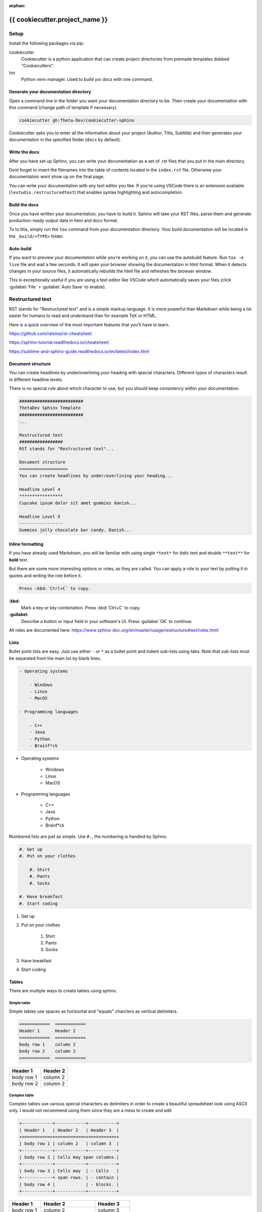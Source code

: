 ..
   Useful as a cheatsheet. Or replace the content with your own.

:orphan:

#############################################################################################################
{{ cookiecutter.project_name }}
#############################################################################################################

Setup
#####

Install the following packages via pip:

cookiecutter
  Cookiecutter is a python application that can create project directories from premade templates dubbed
  "Cookiecutters".

tox
  Python venv manager. Used to build yor docs with one command.

Generate your documentation directory
======================================
Open a command line in the folder you want your documentation directory to be.
Then create your documentation with this command (change path of template if necessary).

.. code-block:: sh

    cookiecutter gh:Theta-Dev/cookiecutter-sphinx

Cookiecutter asks you to enter all the information about your project (Author, Title, Subtitle) and
then generates your documentation in the specified folder (``docs`` by default).

Write the docs
===============
After you have set up Sphinx, you can write your documentation as a set of .rst files that you put in the
main directory.

Dont forget to insert the filenames into the table of contents located in the ``index.rst`` file.
Otherwise your documentation wont show up on the final page.

You can write your documentation with any text editor you like. If you're using VSCode there is
an extension available (``lextudio.restructuredtext``) that enables syntax highlighting
and autocompletion.

Build the docs
===============
Once you have written your documentation, you have to build it. Sphinx will take your RST files,
parse them and generate production-ready output data in html and docx format.

To to this, simply run the ``tox`` command from your documentation directory.
Your build documentation will be located in the ``_build/<TYPE>`` folder.

Auto-build
===========
If you want to preview your documentation while you're working on it, you can use the autobuild
feature. Run ``tox -e live`` file and wait a few seconds. It will open your browser
showing the documentation in html format. When it detects changes in your source files, it
automatically rebuilds the html file and refreshes the browser window.

This is exceptionally useful if you are using a text editor like VSCode
which automatically saves your files (click :guilabel:`File` > :guilabel:`Auto Save` to enable).


Restructured text
#################

RST stands for "Restructured text" and is a simple markup language. It is more
powerful than Markdown while being a lot easier for humans to read and understand
than for example TeX or HTML.

Here is a quick overview of the most important features that you'll have
to learn.

https://github.com/ralsina/rst-cheatsheet

https://sphinx-tutorial.readthedocs.io/cheatsheet/

https://sublime-and-sphinx-guide.readthedocs.io/en/latest/index.html

Document structure
===================
You can create headlines by under/overlining your heading with special characters.
Different types of characters result in different headline levels.

There is no special rule about which character to use, but you should keep
consistency within your documentation.

.. code-block:: rst

    #########################
    ThetaDev Sphinx Template
    #########################
    ...

    Restructured text
    #################
    RST stands for "Restructured text"...

    Document structure
    ===================
    You can create headlines by under/overlining your heading...

    Headline Level 4
    *****************
    Cupcake ipsum dolor sit amet gummies danish...

    Headline Level 5
    -----------------
    Gummies jelly chocolate bar candy. Danish...

Inline formatting
==================
If you have already used Markdown, you will be familiar with using single ``*text*`` for
*italic* text and double ``**text**`` for **bold** text.

But there are some more interesting options or roles, as they are called.
You can apply a role to your text by putting it in quotes and writing the role before it.

.. code-block:: rst

    Press :kbd:`Ctrl+C` to copy.

**:kbd:**
    Mark a key or key combination. Press :kbd:`Ctrl+C` to copy.
**:guilabel:**
    Describe a button or input field in your software's UI. Press :guilabel:`OK` to continue.

All roles are documented here: https://www.sphinx-doc.org/en/master/usage/restructuredtext/roles.html

Lists
======
Bullet point lists are easy. Just use either ``-`` or ``*`` as a bullet point
and indent sub-lists using tabs. Note that sub-lists must be separated from the main list
by blank lines.

.. code-block:: rst

    - Operating systems

        - Windows
        - Linux
        - MacOS

    - Programming languages

        - C++
        - Java
        - Python
        - Brainf*ck

- Operating systems

    - Windows
    - Linux
    - MacOS

- Programming languages

    - C++
    - Java
    - Python
    - Brainf*ck

Numbered lists are just as simple. Use ``#.``, the numbering is handled by Sphinx.

.. code-block:: rst

    #. Get up
    #. Put on your clothes

        #. Shirt
        #. Pants
        #. Socks

    #. Have breakfast
    #. Start coding


#. Get up
#. Put on your clothes

    #. Shirt
    #. Pants
    #. Socks

#. Have breakfast
#. Start coding


Tables
=================
There are multiple ways to create tables using sphinx.

Simple table
*************
Simple tables use spaces as horizontal and "equals" charcters as vertical delimiters.

.. code-block:: rst

    ============  ============
    Header 1      Header 2
    ============  ============
    body row 1    column 2
    body row 2    column 2
    ============  ============

============  ============
Header 1      Header 2
============  ============
body row 1    column 2
body row 2    column 2
============  ============

Complex table
**************
Complex tables use various special characters as delimiters in order to create
a beautiful spreadsheet look using ASCII only.
I would not recommend using them since they are a mess to create and edit

.. code-block:: rst

    +------------+------------+-----------+
    | Header 1   | Header 2   | Header 3  |
    +============+============+===========+
    | body row 1 | column 2   | column 3  |
    +------------+------------+-----------+
    | body row 2 | Cells may span columns.|
    +------------+------------+-----------+
    | body row 3 | Cells may  | - Cells   |
    +------------+ span rows. | - contain |
    | body row 4 |            | - blocks. |
    +------------+------------+-----------+

+------------+------------+-----------+
| Header 1   | Header 2   | Header 3  |
+============+============+===========+
| body row 1 | column 2   | column 3  |
+------------+------------+-----------+
| body row 2 | Cells may span columns.|
+------------+------------+-----------+
| body row 3 | Cells may  | - Cells   |
+------------+ span rows. | - contain |
| body row 4 |            | - blocks. |
+------------+------------+-----------+

List table
*************
List tables are basically lists of lists, which form table rows and columns.
The principle is similar to HTML tables. They dont look like a table in the source file,
but they are way nicer to work with. That's why they are my favourite option.

.. code-block:: rst

    .. list-table::
        :widths: 15 10 30
        :header-rows: 1

        * - Treat
          - Price
          - Description
        * - Albatross
          - 2.99
          - On a stick!
        * - Crunchy Frog
          - 1.49
          - If we took the bones out, it wouldn't be crunchy, now would it?
        * - Gannet Ripple
          - 1.99
          - On a stick!

.. list-table::
    :widths: 15 10 30
    :header-rows: 1

    * - Treat
      - Price
      - Description
    * - Albatross
      - 2.99
      - On a stick!
    * - Crunchy Frog
      - 1.49
      - If we took the bones out, it wouldn't be crunchy, now would it?
    * - Gannet Ripple
      - 1.99
      - On a stick!


CSV table
**********
You'll find out quickly that plain text editors are not the perfect tool for working with
tables. That's why there is another option: CSV.

Here is a small CSV table that I created using Excel.
You can import it using the ``csv-table`` directive.

.. code-block:: rst

    .. csv-table::
        :header-rows: 1
        :delim: ;

        Amount;Product;Art.Nr.;Price
        1;Intel Core i7;26487;349 €
        2;24 inch monitor;14238;240 €
        6;micro USB cable;94125;9€

Instead of copying the raw CSV into your document, you can put the CSV file into your
documentation folder and have Sphinx import it, too.

.. code-block:: rst

    .. csv-table::
        :file: csv/table.csv
        :header-rows: 1
        :delim: ;

.. csv-table::
    :header-rows: 1
    :delim: ;

    Amount;Product;Art.Nr.;Price
    1;Intel Core i7;26487;349 €
    2;24 inch monitor;14238;240 €
    6;micro USB cable;94125;9€

Images
=======
To include images in your documentation, put the files in the img folder (or anywhere else
within the docs directory) and reference them from an image directive.

.. code-block:: rst

    .. image:: img/demo.jpg
        :height: 300px

If you need to include an image from a web site, you can reference them via the URL directly.

.. code-block:: rst

    .. image:: https://images.unsplash.com/photo-1502877338535-766e1452684a?ixid=MXwxMjA3fDB8MHxwaG90by1wYWdlfHx8fGVufDB8fHw%3D&ixlib=rb-1.2.1&auto=format&fit=crop&h=300&q=80

.. image:: https://images.unsplash.com/photo-1502877338535-766e1452684a?ixid=MXwxMjA3fDB8MHxwaG90by1wYWdlfHx8fGVufDB8fHw%3D&ixlib=rb-1.2.1&auto=format&fit=crop&h=300&q=80
    :height: 300px

You can add options to the image directive for further customization.

**:alt:** Alternative text shown if the image can't be displayed (or spoken to visually impaired users)

**:width: / :height:** Image size

**:scale:** Uniform image scaling in percent

**:align:** Image alignment (top, middle, bottom, left, center, right)

**:target:** Link target (URL or reference name, see :ref:`0_demo:Hyperlinks` )

Hyperlinks
===========

URLs starting with ``http://`` or ``https://`` like
for example https://google.com are turned into links automatically.

You can create links with alternative text like `GitHub <https://github.com>`_ by putting the URL
in angle brackets:

.. code-block:: rst

     `GitHub <https://github.com>`_

Links to a section within your documentation are created using ``:ref:`file:Title```,
for example :ref:`0_demo:Hyperlinks`.

.. code-block:: rst

    :ref:`0_demo:Hyperlinks`

To use alternative text for an internal link, put the section title in angled brackets
with the alternative text before it:

.. code-block:: rst

    :ref:`index page<index:{{ cookiecutter.project_name }}>`

Code
=====
Code can be included inline and in blocks. Code blocks also come with
syntax highlighting.

.. code-block:: rst

    .. code-block:: python

        def hello_world():
            print('Hello World')

    Call ``hello_world()`` and look at the console output!

results in this:

.. code-block:: python

        def hello_world():
            print('Hello World')

Call ``hello_world()`` and look at the console output!

Admonitions
============
Admonitions can be used to prominently mention important details
of your documentation. Sphinx comes with lots of different types!

.. code-block:: rst

    .. danger::
        Mad scientists at work!

.. danger::
    Mad scientists at work!

.. error::
    Does not compute

.. attention::
    Directives at large.

.. caution::
    Don't take wooden nickels.

.. warning::
    Strong prose may provoke extreme mental exertion. Reader discretion is strongly advised.

.. important::
    Call your mother

.. hint::
    It’s bigger than a bread box.

.. note::
    Buy one liter of milk. And if they have eggs, get 6.

.. tip::
    15% if the service is good

.. seealso::
    Look over there

